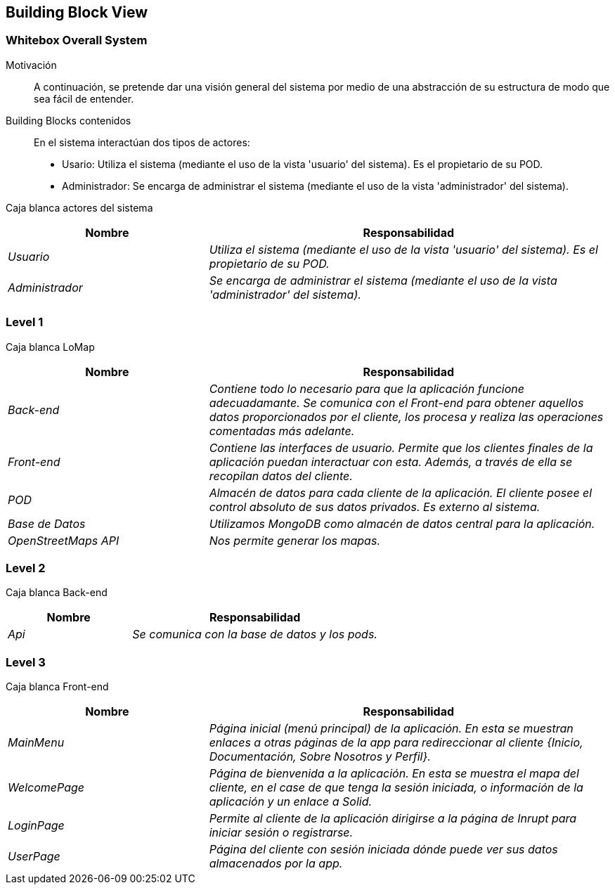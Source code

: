[[section-building-block-view]]
== Building Block View

=== Whitebox Overall System

Motivación::
A continuación, se pretende dar una visión general del sistema por medio de una abstracción de su estructura de modo que sea fácil de entender.

Building Blocks contenidos::
En el sistema interactúan dos tipos de actores:
  - Usario: Utiliza el sistema (mediante el uso de la vista 'usuario' del sistema). Es el propietario de su POD.
  - Administrador: Se encarga de administrar el sistema (mediante el uso de la vista 'administrador' del sistema).

Caja blanca actores del sistema::
[options="header",cols="1,2"]
|===
|Nombre|Responsabilidad
| _Usuario_ |  _Utiliza el sistema (mediante el uso de la vista 'usuario' del sistema). Es el propietario de su POD._
| _Administrador_ |  _Se encarga de administrar el sistema (mediante el uso de la vista 'administrador' del sistema)._
|===

=== Level 1
Caja blanca LoMap::
[options="header",cols="1,2"]
|===
|Nombre|Responsabilidad
| _Back-end_ |  _Contiene todo lo necesario para que la aplicación funcione adecuadamante. Se comunica con el Front-end para obtener aquellos datos proporcionados por el cliente, los procesa y realiza las operaciones comentadas más adelante._
| _Front-end_ |  _Contiene las interfaces de usuario. Permite que los clientes finales de la aplicación puedan interactuar con esta. Además, a través de ella se recopilan datos del cliente._
| _POD_ | _Almacén de datos para cada cliente de la aplicación. El cliente posee el control absoluto de sus datos privados. Es externo al sistema._
| _Base de Datos_ | _Utilizamos MongoDB como almacén de datos central para la aplicación._
| _OpenStreetMaps API_ | _Nos permite generar los mapas._
|===

=== Level 2
Caja blanca Back-end::
[options="header",cols="1,2"]
|===
|Nombre|Responsabilidad
| _Api_ |  _Se comunica con la base de datos y los pods._
|===

=== Level 3
Caja blanca Front-end::
[options="header",cols="1,2"]
|===
|Nombre|Responsabilidad
| _MainMenu_ |  _Página inicial (menú principal) de la aplicación. En esta se muestran enlaces a otras páginas de la app para redireccionar al cliente {Inicio, Documentación, Sobre Nosotros y Perfil}._
| _WelcomePage_ |  _Página de bienvenida a la aplicación. En esta se muestra el mapa del cliente, en el case de que tenga la sesión iniciada, o información de la aplicación y un enlace a Solid._
| _LoginPage_ |  _Permite al cliente de la aplicación dirigirse a la página de Inrupt para iniciar sesión o registrarse._
| _UserPage_ |  _Página del cliente con sesión iniciada dónde puede ver sus datos almacenados por la app._
|===
